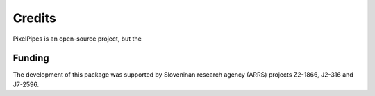 
Credits
-------

PixelPipes is an open-source project, but the 

Funding
=======

The development of this package was supported by Sloveninan research agency (ARRS) projects Z2-1866, J2-316 and J7-2596.
